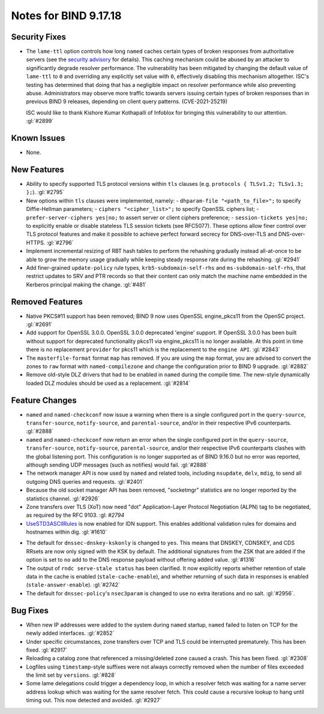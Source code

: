.. 
   Copyright (C) Internet Systems Consortium, Inc. ("ISC")
   
   This Source Code Form is subject to the terms of the Mozilla Public
   License, v. 2.0. If a copy of the MPL was not distributed with this
   file, you can obtain one at https://mozilla.org/MPL/2.0/.
   
   See the COPYRIGHT file distributed with this work for additional
   information regarding copyright ownership.

Notes for BIND 9.17.18
----------------------

Security Fixes
~~~~~~~~~~~~~~

- The ``lame-ttl`` option controls how long ``named`` caches certain
  types of broken responses from authoritative servers (see the
  `security advisory <https://kb.isc.org/docs/cve-2021-25219>`_ for
  details). This caching mechanism could be abused by an attacker to
  significantly degrade resolver performance. The vulnerability has been
  mitigated by changing the default value of ``lame-ttl`` to ``0`` and
  overriding any explicitly set value with ``0``, effectively disabling
  this mechanism altogether. ISC's testing has determined that doing
  that has a negligible impact on resolver performance while also
  preventing abuse. Administrators may observe more traffic towards
  servers issuing certain types of broken responses than in previous
  BIND 9 releases, depending on client query patterns. (CVE-2021-25219)

  ISC would like to thank Kishore Kumar Kothapalli of Infoblox for
  bringing this vulnerability to our attention. :gl:`#2899`

Known Issues
~~~~~~~~~~~~

- None.

New Features
~~~~~~~~~~~~

- Ability to specify supported TLS protocol versions within ``tls``
  clauses (e.g. ``protocols { TLSv1.2; TLSv1.3; };``). :gl:`#2795`

- New options within ``tls`` clauses were implemented, namely:
  - ``dhparam-file "<path_to_file>";`` to specify Diffie-Hellman parameters;
  - ``ciphers "<cipher_list>";`` to specify OpenSSL ciphers list;
  - ``prefer-server-ciphers yes|no;`` to assert server or client ciphers preference;
  - ``session-tickets yes|no;`` to explicitly enable or disable stateless TLS session tickets (see RFC5077).
  These options allow finer control over TLS protocol features and make it
  possible to achieve perfect forward secrecy for DNS-over-TLS and
  DNS-over-HTTPS. :gl:`#2796`

- Implement incremental resizing of RBT hash tables to perform the rehashing
  gradually instead all-at-once to be able to grow the memory usage gradually
  while keeping steady response rate during the rehashing. :gl:`#2941`

- Add finer-grained ``update-policy`` rule types, ``krb5-subdomain-self-rhs``
  and ``ms-subdomain-self-rhs``, that restrict updates to SRV and PTR records
  so that their content can only match the machine name embedded in the
  Kerberos principal making the change. :gl:`#481`

Removed Features
~~~~~~~~~~~~~~~~

- Native PKCS#11 support has been removed; BIND 9 now uses OpenSSL engine_pkcs11 from the
  OpenSC project. :gl:`#2691`

- Add support for OpenSSL 3.0.0.  OpenSSL 3.0.0 deprecated 'engine' support.
  If OpenSSL 3.0.0 has been built without support for deprecated functionality
  pkcs11 via engine_pkcs11 is no longer available.  At this point in time
  there is no replacement ``provider`` for pkcs11 which is the replacement to
  the ``engine API``. :gl:`#2843`

- The ``masterfile-format`` format ``map`` has removed.  If you are using the
  ``map`` format, you are advised to convert the zones to ``raw`` format with
  ``named-compilezone`` and change the configuration prior to BIND 9
  upgrade. :gl:`#2882`

- Remove old-style DLZ drivers that had to be enabled in ``named`` during the
  compile time.  The new-style dynamically loaded DLZ modules should be used
  as a replacement. :gl:`#2814`

Feature Changes
~~~~~~~~~~~~~~~

- ``named`` and ``named-checkconf`` now issue a warning when there is a single
  configured port in the ``query-source``, ``transfer-source``,
  ``notify-source``, and ``parental-source``, and/or in their respective IPv6 counterparts.
  :gl:`#2888`

- ``named`` and ``named-checkconf`` now return an error when the single configured
  port in the ``query-source``, ``transfer-source``, ``notify-source``,
  ``parental-source``, and/or their respective IPv6 counterparts clashes with the
  global listening port. This configuration is no longer supported as of BIND
  9.16.0 but no error was reported, although sending UDP messages
  (such as notifies) would fail. :gl:`#2888`

- The network manager API is now used by ``named`` and related tools,
  including ``nsupdate``, ``delv``, ``mdig``, to send all outgoing DNS
  queries and requests. :gl:`#2401`

- Because the old socket manager API has been removed, "socketmgr"
  statistics are no longer reported by the statistics channel. :gl:`#2926`

- Zone transfers over TLS (XoT) now need "dot" Application-Layer Protocol
  Negotiation (ALPN) tag to be negotiated, as required by the RFC 9103. :gl: `#2794`

- `UseSTD3ASCIIRules`_ is now enabled for IDN support. This enables additional
  validation rules for domains and hostnames within dig.  :gl:`#1610`

.. _UseSTD3ASCIIRules: http://www.unicode.org/reports/tr46/#UseSTD3ASCIIRules

- The default for ``dnssec-dnskey-kskonly`` is changed to ``yes``. This means
  that DNSKEY, CDNSKEY, and CDS RRsets are now only signed with the KSK by
  default. The additional signatures from the ZSK that are added if the option
  is set to ``no`` add to the DNS response payload without offering added value.
  :gl:`#1316`

- The output of ``rndc serve-stale status`` has been clarified. It now
  explicitly reports whether retention of stale data in the cache is enabled
  (``stale-cache-enable``), and whether returning of such data in responses is 
  enabled (``stale-answer-enable``). :gl:`#2742`

- The default for ``dnssec-policy``'s ``nsec3param`` is changed to use
  no extra iterations and no salt. :gl:`#2956`.

Bug Fixes
~~~~~~~~~

- When new IP addresses were added to the system during ``named``
  startup, ``named`` failed to listen on TCP for the newly added
  interfaces. :gl:`#2852`

- Under specific circumstances, zone transfers over TCP and TLS could be
  interrupted prematurely. This has been fixed. :gl:`#2917`

- Reloading a catalog zone that referenced a missing/deleted zone
  caused a crash. This has been fixed. :gl:`#2308`

- Logfiles using ``timestamp``-style suffixes were not always correctly
  removed when the number of files exceeded the limit set by ``versions``.
  :gl:`#828`

- Some lame delegations could trigger a dependency loop, in which a
  resolver fetch was waiting for a name server address lookup which was
  waiting for the same resolver fetch. This could cause a recursive lookup
  to hang until timing out. This now detected and avoided. :gl:`#2927`
